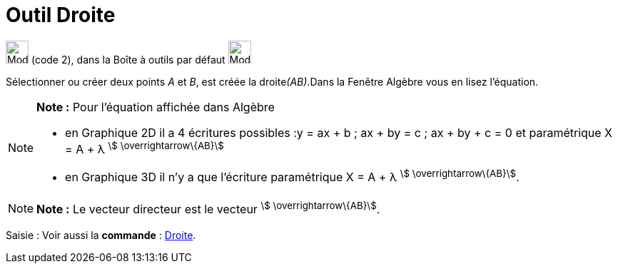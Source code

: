 = Outil Droite
:page-en: tools/Line
ifdef::env-github[:imagesdir: /fr/modules/ROOT/assets/images]

image:32px-Mode_join.svg.png[Mode join.svg,width=32,height=32] (code 2), dans la Boîte à outils par défaut
image:32px-Mode_join.svg.png[Mode join.svg,width=32,height=32]

Sélectionner ou créer deux points _A_ et _B_, est créée la droite__(AB)__.Dans la Fenêtre Algèbre vous en lisez
l’équation.

[NOTE]
====

*Note :* Pour l'équation affichée dans Algèbre

* en Graphique 2D il a 4 écritures possibles :y = ax + b ; ax + by = c ; ax + by + c = 0 et paramétrique X = A + λ
^stem:[ \overrightarrow\{AB}]^
* en Graphique 3D il n'y a que l'écriture paramétrique X = A + λ ^stem:[ \overrightarrow\{AB}]^.

====

[NOTE]
====

*Note :* Le vecteur directeur est le vecteur ^stem:[ \overrightarrow\{AB}]^.

====

[.kcode]#Saisie :# Voir aussi la *commande* : xref:/commands/Droite.adoc[Droite].
